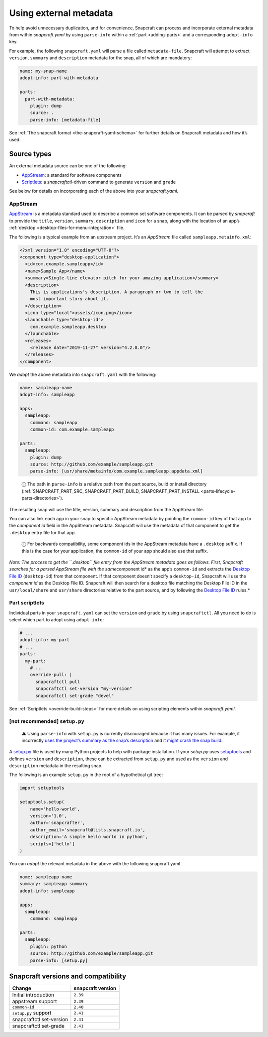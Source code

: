 .. 4642.md

.. _using-external-metadata:

Using external metadata
=======================

To help avoid unnecessary duplication, and for convenience, Snapcraft can process and incorporate external metadata from within *snapcraft.yaml* by using ``parse-info`` within a :ref:`part <adding-parts>` and a corresponding ``adopt-info`` key.

For example, the following ``snapcraft.yaml`` will parse a file called ``metadata-file``. Snapcraft will attempt to extract ``version``, ``summary`` and ``description`` metadata for the snap, all of which are mandatory:

.. code:: yaml

   name: my-snap-name
   adopt-info: part-with-metadata

   parts:
     part-with-metadata:
       plugin: dump
       source: .
       parse-info: [metadata-file]

See :ref:`The snapcraft format <the-snapcraft-yaml-schema>` for further details on Snapcraft metadata and how it’s used.

Source types
------------

An external metadata source can be one of the following:

-  `AppStream <meta-appstream_>`__: a standard for software components
-  `Scriptlets <meta-scriptlet_>`__: a *snapcraftctl*-driven command to generate ``version`` and ``grade``

See below for details on incorporating each of the above into your *snapcraft.yaml*.


.. _meta-appstream:

AppStream
~~~~~~~~~

`AppStream <https://www.freedesktop.org/software/appstream/docs/>`__ is a metadata standard used to describe a common set software components. It can be parsed by *snapcraft* to provide the ``title``, ``version``, ``summary``, ``description`` and ``icon`` for a snap, along with the location of an app’s :ref:`desktop <desktop-files-for-menu-integration>` file.

The following is a typical example from an upstream project. It’s an *AppStream* file called ``sampleapp.metainfo.xml``:

.. code:: xml

   <?xml version="1.0" encoding="UTF-8"?>
   <component type="desktop-application">
     <id>com.example.sampleapp</id>
     <name>Sample App</name>
     <summary>Single-line elevator pitch for your amazing application</summary>
     <description>
       This is applications's description. A paragraph or two to tell the
       most important story about it.
     </description>
     <icon type="local">assets/icon.png</icon>
     <launchable type="desktop-id">
       com.example.sampleapp.desktop
     </launchable>
     <releases>
       <release date="2019-11-27" version="4.2.8.0"/>
     </releases>
   </component>

We *adopt* the above metadata into ``snapcraft.yaml`` with the following:

.. code:: yaml

   name: sampleapp-name
   adopt-info: sampleapp

   apps:
     sampleapp:
       command: sampleapp
       common-id: com.example.sampleapp

   parts:
     sampleapp:
       plugin: dump
       source: http://github.com/example/sampleapp.git
       parse-info: [usr/share/metainfo/com.example.sampleapp.appdata.xml]

..

   ⓘ The path in ``parse-info`` is a relative path from the part source, build or install directory (:ref:`SNAPCRAFT_PART_SRC, SNAPCRAFT_PART_BUILD, SNAPCRAFT_PART_INSTALL <parts-lifecycle-parts-directories>`).

The resulting snap will use the title, version, summary and description from the AppStream file.

You can also link each app in your snap to specific AppStream metadata by pointing the ``common-id`` key of that app to the *component id* field in the AppStream metadata. Snapcraft will use the metadata of that component to get the ``.desktop`` entry file for that app.

   ⓘ For backwards compatibility, some component ids in the AppStream metadata have a ``.desktop`` suffix. If this is the case for your application, the ``common-id`` of your app should also use that suffix.

*Note: The process to get the ``.desktop`` file entry from the AppStream metadata goes as follows. First, Snapcraft searches for a parsed AppStream file with the same*\ component id\* as the app’s ``common-id`` and extracts the `Desktop File ID <https://specifications.freedesktop.org/desktop-entry-spec/desktop-entry-spec-latest.html#desktop-file-id>`__ (``desktop-id``) from that component. If that component doesn’t specify a ``desktop-id``, Snapcraft will use the *component id* as the Desktop File ID. Snapcraft will then search for a desktop file matching the Desktop File ID in the ``usr/local/share`` and ``usr/share`` directories relative to the part source, and by following the `Desktop File ID <https://standards.freedesktop.org/desktop-entry-spec/desktop-entry-spec-latest.html#desktop-file-id>`__ rules.\*


.. _meta-scriptlet:

Part scriptlets
~~~~~~~~~~~~~~~

Individual parts in your ``snapcraft.yaml`` can set the ``version`` and ``grade`` by using ``snapcraftctl``. All you need to do is select which part to adopt using ``adopt-info``:

.. code:: yaml

   # ...
   adopt-info: my-part
   # ...
   parts:
     my-part:
       # ...
       override-pull: |
         snapcraftctl pull
         snapcraftctl set-version "my-version"
         snapcraftctl set-grade "devel"

See :ref:`Scriptlets <override-build-steps>` for more details on using scripting elements within *snapcraft.yaml*.


.. _using-external-metadata-setup-py:

[not recommended] ``setup.py``\
~~~~~~~~~~~~~~~~~~~~~~~~~~~~~~~

..

   ⚠ Using ``parse-info`` with ``setup.py`` is currently discouraged because it has many issues. For example, it incorrectly `uses the project’s summary as the snap’s description <https://bugs.launchpad.net/snapcraft/+bug/1813364>`__ and it `might crash the snap build <https://github.com/snapcore/snapcraft/pull/2756#issuecomment-544284814>`__.

A `setup.py <https://docs.python.org/3/distutils/setupscript.html>`__ file is used by many Python projects to help with package installation. If your *setup.py* uses `setuptools <https://setuptools.readthedocs.io/en/latest/>`__ and defines ``version`` and ``description``, these can be extracted from ``setup.py`` and used as the ``version`` and ``description`` metadata in the resulting snap.

The following is an example ``setup.py`` in the root of a hypothetical git tree:

.. code:: python

   import setuptools

   setuptools.setup(
       name='hello-world',
       version='1.0',
       author='snapcrafter',
       author_email='snapcraft@lists.snapcraft.io',
       description='A simple hello world in python',
       scripts=['hello']
   )

You can *adopt* the relevant metadata in the above with the following snapcraft.yaml

.. code:: yaml

   name: sampleapp-name
   summary: sampleapp summary
   adopt-info: sampleapp

   apps:
     sampleapp:
       command: sampleapp

   parts:
     sampleapp:
       plugin: python
       source: http://github.com/example/sampleapp.git
       parse-info: [setup.py]


.. _using-external-metadata-version:

Snapcraft versions and compatibility
------------------------------------

======================== =================
Change                   snapcraft version
======================== =================
Initial introduction     ``2.39``
appstream support        ``2.39``
``common-id``            ``2.40``
``setup.py`` support     ``2.41``
snapcraftctl set-version ``2.41``
snapcraftctl set-grade   ``2.41``
======================== =================

.. _appstream: https://www.freedesktop.org/software/appstream/docs/
